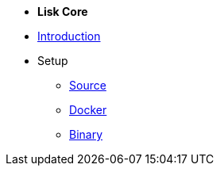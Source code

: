 * *Lisk Core*
* xref:introduction.adoc[Introduction]
* Setup
** xref:setup/source.adoc[Source]
** xref:setup/docker.adoc[Docker]
** xref:setup/binary.adoc[Binary]
